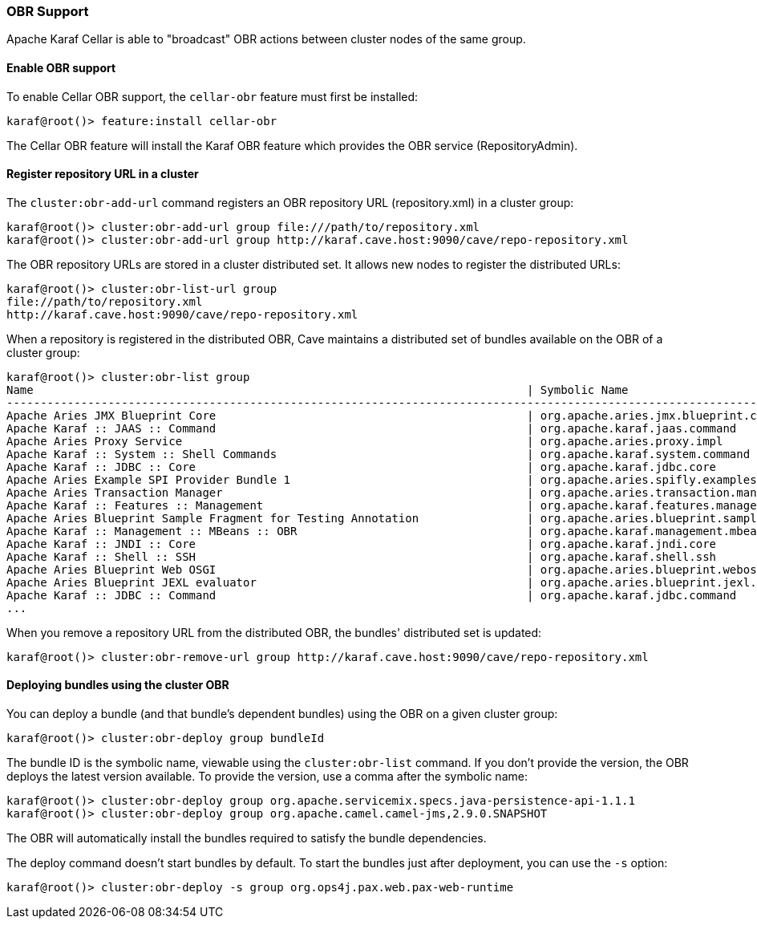//
// Licensed under the Apache License, Version 2.0 (the "License");
// you may not use this file except in compliance with the License.
// You may obtain a copy of the License at
//
//      http://www.apache.org/licenses/LICENSE-2.0
//
// Unless required by applicable law or agreed to in writing, software
// distributed under the License is distributed on an "AS IS" BASIS,
// WITHOUT WARRANTIES OR CONDITIONS OF ANY KIND, either express or implied.
// See the License for the specific language governing permissions and
// limitations under the License.
//

=== OBR Support

Apache Karaf Cellar is able to "broadcast" OBR actions between cluster nodes of the same group.

==== Enable OBR support

To enable Cellar OBR support, the `cellar-obr` feature must first be installed:

----
karaf@root()> feature:install cellar-obr
----

The Cellar OBR feature will install the Karaf OBR feature which provides the OBR service (RepositoryAdmin).

==== Register repository URL in a cluster

The `cluster:obr-add-url` command registers an OBR repository URL (repository.xml) in a cluster group:

----
karaf@root()> cluster:obr-add-url group file:///path/to/repository.xml
karaf@root()> cluster:obr-add-url group http://karaf.cave.host:9090/cave/repo-repository.xml
----

The OBR repository URLs are stored in a cluster distributed set. It allows new nodes to register the distributed URLs:

----
karaf@root()> cluster:obr-list-url group
file://path/to/repository.xml
http://karaf.cave.host:9090/cave/repo-repository.xml
----

When a repository is registered in the distributed OBR, Cave maintains a distributed set of bundles available on the
OBR of a cluster group:

----
karaf@root()> cluster:obr-list group
Name                                                                         | Symbolic Name                                                             | Version
-------------------------------------------------------------------------------------------------------------------------------------------------------------------------
Apache Aries JMX Blueprint Core                                              | org.apache.aries.jmx.blueprint.core                                       | 1.1.1.SNAPSHOT
Apache Karaf :: JAAS :: Command                                              | org.apache.karaf.jaas.command                                             | 2.3.6.SNAPSHOT
Apache Aries Proxy Service                                                   | org.apache.aries.proxy.impl                                               | 1.0.3.SNAPSHOT
Apache Karaf :: System :: Shell Commands                                     | org.apache.karaf.system.command                                           | 3.0.2.SNAPSHOT
Apache Karaf :: JDBC :: Core                                                 | org.apache.karaf.jdbc.core                                                | 3.0.2.SNAPSHOT
Apache Aries Example SPI Provider Bundle 1                                   | org.apache.aries.spifly.examples.provider1.bundle                         | 1.0.1.SNAPSHOT
Apache Aries Transaction Manager                                             | org.apache.aries.transaction.manager                                      | 1.1.1.SNAPSHOT
Apache Karaf :: Features :: Management                                       | org.apache.karaf.features.management                                      | 2.3.6.SNAPSHOT
Apache Aries Blueprint Sample Fragment for Testing Annotation                | org.apache.aries.blueprint.sample-fragment                                | 1.0.1.SNAPSHOT
Apache Karaf :: Management :: MBeans :: OBR                                  | org.apache.karaf.management.mbeans.obr                                    | 2.3.6.SNAPSHOT
Apache Karaf :: JNDI :: Core                                                 | org.apache.karaf.jndi.core                                                | 2.3.6.SNAPSHOT
Apache Karaf :: Shell :: SSH                                                 | org.apache.karaf.shell.ssh                                                | 3.0.2.SNAPSHOT
Apache Aries Blueprint Web OSGI                                              | org.apache.aries.blueprint.webosgi                                        | 1.0.2.SNAPSHOT
Apache Aries Blueprint JEXL evaluator                                        | org.apache.aries.blueprint.jexl.evaluator                                 | 1.0.1.SNAPSHOT
Apache Karaf :: JDBC :: Command                                              | org.apache.karaf.jdbc.command                                             | 3.0.2.SNAPSHOT
...
----

When you remove a repository URL from the distributed OBR, the bundles' distributed set is updated:

----
karaf@root()> cluster:obr-remove-url group http://karaf.cave.host:9090/cave/repo-repository.xml
----

==== Deploying bundles using the cluster OBR

You can deploy a bundle (and that bundle's dependent bundles) using the OBR on a given cluster group:

----
karaf@root()> cluster:obr-deploy group bundleId
----

The bundle ID is the symbolic name, viewable using the `cluster:obr-list` command. If you don't provide the version, the OBR deploys the latest version
available. To provide the version, use a comma after the symbolic name:

----
karaf@root()> cluster:obr-deploy group org.apache.servicemix.specs.java-persistence-api-1.1.1
karaf@root()> cluster:obr-deploy group org.apache.camel.camel-jms,2.9.0.SNAPSHOT
----

The OBR will automatically install the bundles required to satisfy the bundle dependencies.

The deploy command doesn't start bundles by default. To start the bundles just after deployment, you can use the `-s` option:

----
karaf@root()> cluster:obr-deploy -s group org.ops4j.pax.web.pax-web-runtime
----
